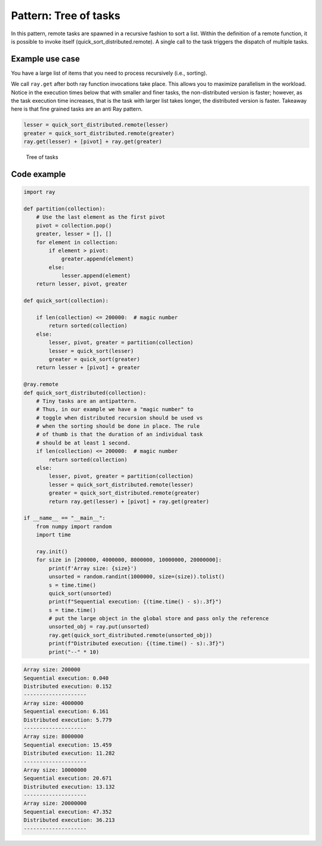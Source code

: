 Pattern: Tree of tasks
======================

In this pattern, remote tasks are spawned in a recursive fashion to sort a list. Within the definition of a remote function, it is possible to invoke itself (quick_sort_distributed.remote). A single call to the task triggers the dispatch of multiple tasks.

Example use case
----------------

You have a large list of items that you need to process recursively (i.e., sorting).

We call ``ray.get`` after both ray function invocations take place. This allows you to maximize parallelism in the workload.
Notice in the execution times below that with smaller and finer tasks, the non-distributed version is faster; however, as the task execution
time increases, that is the task with larger list takes longer, the distributed version is faster. Takeaway here is that fine grained tasks are an
anti Ray pattern.

.. code-block:: python

    lesser = quick_sort_distributed.remote(lesser)
    greater = quick_sort_distributed.remote(greater)
    ray.get(lesser) + [pivot] + ray.get(greater)


.. figure:: tree-of-tasks.svg

    Tree of tasks

Code example
------------

.. code-block:: python
    
    import ray

    def partition(collection):        
        # Use the last element as the first pivot
        pivot = collection.pop()
        greater, lesser = [], []
        for element in collection:
            if element > pivot:
                greater.append(element)
            else:
                lesser.append(element)
        return lesser, pivot, greater

    def quick_sort(collection):

        if len(collection) <= 200000:  # magic number
            return sorted(collection)
        else:
            lesser, pivot, greater = partition(collection)
            lesser = quick_sort(lesser)
            greater = quick_sort(greater)
        return lesser + [pivot] + greater
    
    @ray.remote
    def quick_sort_distributed(collection):
        # Tiny tasks are an antipattern. 
        # Thus, in our example we have a "magic number" to 
        # toggle when distributed recursion should be used vs
        # when the sorting should be done in place. The rule
        # of thumb is that the duration of an individual task
        # should be at least 1 second.
        if len(collection) <= 200000:  # magic number
            return sorted(collection)
        else:
            lesser, pivot, greater = partition(collection)
            lesser = quick_sort_distributed.remote(lesser)
            greater = quick_sort_distributed.remote(greater)
            return ray.get(lesser) + [pivot] + ray.get(greater)
    
    if __name__ == "__main__":
        from numpy import random
        import time

        ray.init()
        for size in [200000, 4000000, 8000000, 10000000, 20000000]:
            print(f'Array size: {size}')
            unsorted = random.randint(1000000, size=(size)).tolist()
            s = time.time()
            quick_sort(unsorted)
            print(f"Sequential execution: {(time.time() - s):.3f}")
            s = time.time()
            # put the large object in the global store and pass only the reference
            unsorted_obj = ray.put(unsorted)
            ray.get(quick_sort_distributed.remote(unsorted_obj))
            print(f"Distributed execution: {(time.time() - s):.3f}")
            print("--" * 10)

.. code-block:: text

    Array size: 200000
    Sequential execution: 0.040
    Distributed execution: 0.152
    --------------------
    Array size: 4000000
    Sequential execution: 6.161
    Distributed execution: 5.779
    --------------------
    Array size: 8000000
    Sequential execution: 15.459
    Distributed execution: 11.282
    --------------------
    Array size: 10000000
    Sequential execution: 20.671
    Distributed execution: 13.132
    --------------------
    Array size: 20000000
    Sequential execution: 47.352
    Distributed execution: 36.213
    --------------------

